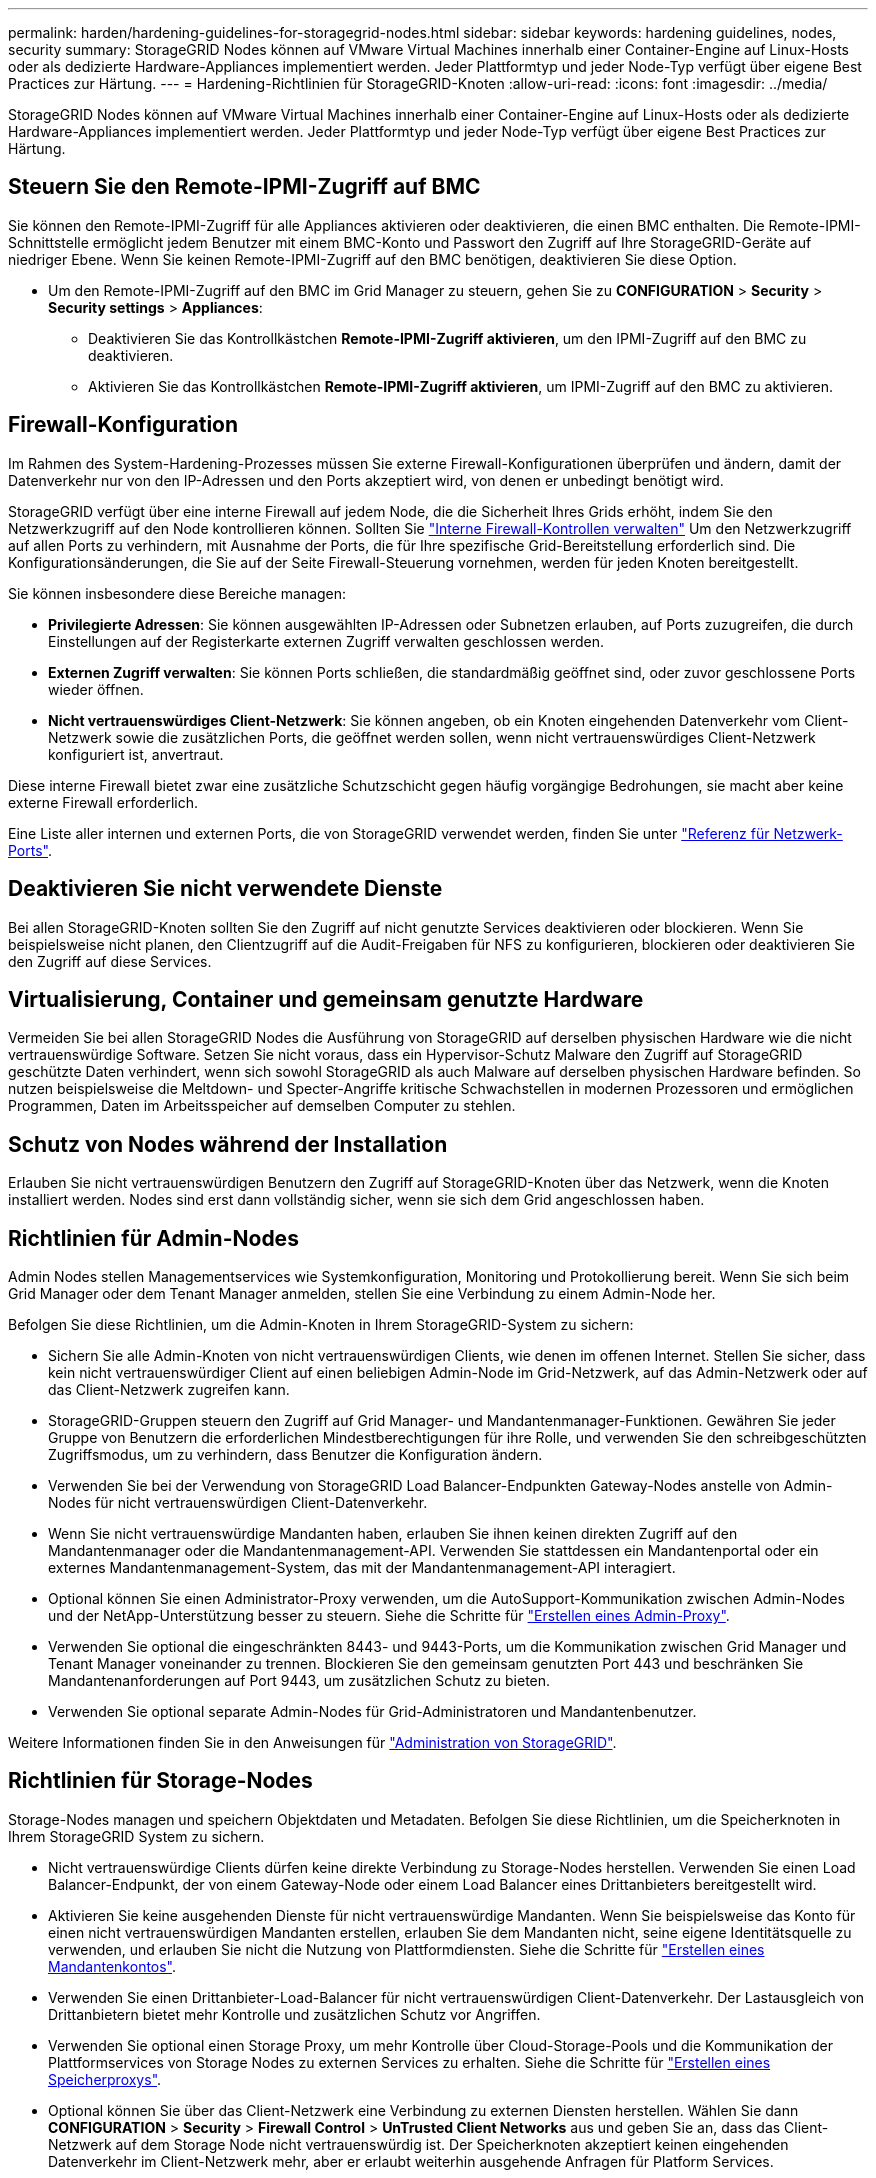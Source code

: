 ---
permalink: harden/hardening-guidelines-for-storagegrid-nodes.html 
sidebar: sidebar 
keywords: hardening guidelines, nodes, security 
summary: StorageGRID Nodes können auf VMware Virtual Machines innerhalb einer Container-Engine auf Linux-Hosts oder als dedizierte Hardware-Appliances implementiert werden. Jeder Plattformtyp und jeder Node-Typ verfügt über eigene Best Practices zur Härtung. 
---
= Hardening-Richtlinien für StorageGRID-Knoten
:allow-uri-read: 
:icons: font
:imagesdir: ../media/


[role="lead"]
StorageGRID Nodes können auf VMware Virtual Machines innerhalb einer Container-Engine auf Linux-Hosts oder als dedizierte Hardware-Appliances implementiert werden. Jeder Plattformtyp und jeder Node-Typ verfügt über eigene Best Practices zur Härtung.



== Steuern Sie den Remote-IPMI-Zugriff auf BMC

Sie können den Remote-IPMI-Zugriff für alle Appliances aktivieren oder deaktivieren, die einen BMC enthalten. Die Remote-IPMI-Schnittstelle ermöglicht jedem Benutzer mit einem BMC-Konto und Passwort den Zugriff auf Ihre StorageGRID-Geräte auf niedriger Ebene. Wenn Sie keinen Remote-IPMI-Zugriff auf den BMC benötigen, deaktivieren Sie diese Option.

* Um den Remote-IPMI-Zugriff auf den BMC im Grid Manager zu steuern, gehen Sie zu *CONFIGURATION* > *Security* > *Security settings* > *Appliances*:
+
** Deaktivieren Sie das Kontrollkästchen *Remote-IPMI-Zugriff aktivieren*, um den IPMI-Zugriff auf den BMC zu deaktivieren.
** Aktivieren Sie das Kontrollkästchen *Remote-IPMI-Zugriff aktivieren*, um IPMI-Zugriff auf den BMC zu aktivieren.






== Firewall-Konfiguration

Im Rahmen des System-Hardening-Prozesses müssen Sie externe Firewall-Konfigurationen überprüfen und ändern, damit der Datenverkehr nur von den IP-Adressen und den Ports akzeptiert wird, von denen er unbedingt benötigt wird.

StorageGRID verfügt über eine interne Firewall auf jedem Node, die die Sicherheit Ihres Grids erhöht, indem Sie den Netzwerkzugriff auf den Node kontrollieren können. Sollten Sie link:../admin/manage-firewall-controls.html["Interne Firewall-Kontrollen verwalten"] Um den Netzwerkzugriff auf allen Ports zu verhindern, mit Ausnahme der Ports, die für Ihre spezifische Grid-Bereitstellung erforderlich sind. Die Konfigurationsänderungen, die Sie auf der Seite Firewall-Steuerung vornehmen, werden für jeden Knoten bereitgestellt.

Sie können insbesondere diese Bereiche managen:

* *Privilegierte Adressen*: Sie können ausgewählten IP-Adressen oder Subnetzen erlauben, auf Ports zuzugreifen, die durch Einstellungen auf der Registerkarte externen Zugriff verwalten geschlossen werden.
* *Externen Zugriff verwalten*: Sie können Ports schließen, die standardmäßig geöffnet sind, oder zuvor geschlossene Ports wieder öffnen.
* *Nicht vertrauenswürdiges Client-Netzwerk*: Sie können angeben, ob ein Knoten eingehenden Datenverkehr vom Client-Netzwerk sowie die zusätzlichen Ports, die geöffnet werden sollen, wenn nicht vertrauenswürdiges Client-Netzwerk konfiguriert ist, anvertraut.


Diese interne Firewall bietet zwar eine zusätzliche Schutzschicht gegen häufig vorgängige Bedrohungen, sie macht aber keine externe Firewall erforderlich.

Eine Liste aller internen und externen Ports, die von StorageGRID verwendet werden, finden Sie unter link:../network/network-port-reference.html["Referenz für Netzwerk-Ports"].



== Deaktivieren Sie nicht verwendete Dienste

Bei allen StorageGRID-Knoten sollten Sie den Zugriff auf nicht genutzte Services deaktivieren oder blockieren. Wenn Sie beispielsweise nicht planen, den Clientzugriff auf die Audit-Freigaben für NFS zu konfigurieren, blockieren oder deaktivieren Sie den Zugriff auf diese Services.



== Virtualisierung, Container und gemeinsam genutzte Hardware

Vermeiden Sie bei allen StorageGRID Nodes die Ausführung von StorageGRID auf derselben physischen Hardware wie die nicht vertrauenswürdige Software. Setzen Sie nicht voraus, dass ein Hypervisor-Schutz Malware den Zugriff auf StorageGRID geschützte Daten verhindert, wenn sich sowohl StorageGRID als auch Malware auf derselben physischen Hardware befinden. So nutzen beispielsweise die Meltdown- und Specter-Angriffe kritische Schwachstellen in modernen Prozessoren und ermöglichen Programmen, Daten im Arbeitsspeicher auf demselben Computer zu stehlen.



== Schutz von Nodes während der Installation

Erlauben Sie nicht vertrauenswürdigen Benutzern den Zugriff auf StorageGRID-Knoten über das Netzwerk, wenn die Knoten installiert werden. Nodes sind erst dann vollständig sicher, wenn sie sich dem Grid angeschlossen haben.



== Richtlinien für Admin-Nodes

Admin Nodes stellen Managementservices wie Systemkonfiguration, Monitoring und Protokollierung bereit. Wenn Sie sich beim Grid Manager oder dem Tenant Manager anmelden, stellen Sie eine Verbindung zu einem Admin-Node her.

Befolgen Sie diese Richtlinien, um die Admin-Knoten in Ihrem StorageGRID-System zu sichern:

* Sichern Sie alle Admin-Knoten von nicht vertrauenswürdigen Clients, wie denen im offenen Internet. Stellen Sie sicher, dass kein nicht vertrauenswürdiger Client auf einen beliebigen Admin-Node im Grid-Netzwerk, auf das Admin-Netzwerk oder auf das Client-Netzwerk zugreifen kann.
* StorageGRID-Gruppen steuern den Zugriff auf Grid Manager- und Mandantenmanager-Funktionen. Gewähren Sie jeder Gruppe von Benutzern die erforderlichen Mindestberechtigungen für ihre Rolle, und verwenden Sie den schreibgeschützten Zugriffsmodus, um zu verhindern, dass Benutzer die Konfiguration ändern.
* Verwenden Sie bei der Verwendung von StorageGRID Load Balancer-Endpunkten Gateway-Nodes anstelle von Admin-Nodes für nicht vertrauenswürdigen Client-Datenverkehr.
* Wenn Sie nicht vertrauenswürdige Mandanten haben, erlauben Sie ihnen keinen direkten Zugriff auf den Mandantenmanager oder die Mandantenmanagement-API. Verwenden Sie stattdessen ein Mandantenportal oder ein externes Mandantenmanagement-System, das mit der Mandantenmanagement-API interagiert.
* Optional können Sie einen Administrator-Proxy verwenden, um die AutoSupport-Kommunikation zwischen Admin-Nodes und der NetApp-Unterstützung besser zu steuern. Siehe die Schritte für link:../admin/configuring-admin-proxy-settings.html["Erstellen eines Admin-Proxy"].
* Verwenden Sie optional die eingeschränkten 8443- und 9443-Ports, um die Kommunikation zwischen Grid Manager und Tenant Manager voneinander zu trennen. Blockieren Sie den gemeinsam genutzten Port 443 und beschränken Sie Mandantenanforderungen auf Port 9443, um zusätzlichen Schutz zu bieten.
* Verwenden Sie optional separate Admin-Nodes für Grid-Administratoren und Mandantenbenutzer.


Weitere Informationen finden Sie in den Anweisungen für link:../admin/index.html["Administration von StorageGRID"].



== Richtlinien für Storage-Nodes

Storage-Nodes managen und speichern Objektdaten und Metadaten. Befolgen Sie diese Richtlinien, um die Speicherknoten in Ihrem StorageGRID System zu sichern.

* Nicht vertrauenswürdige Clients dürfen keine direkte Verbindung zu Storage-Nodes herstellen. Verwenden Sie einen Load Balancer-Endpunkt, der von einem Gateway-Node oder einem Load Balancer eines Drittanbieters bereitgestellt wird.
* Aktivieren Sie keine ausgehenden Dienste für nicht vertrauenswürdige Mandanten. Wenn Sie beispielsweise das Konto für einen nicht vertrauenswürdigen Mandanten erstellen, erlauben Sie dem Mandanten nicht, seine eigene Identitätsquelle zu verwenden, und erlauben Sie nicht die Nutzung von Plattformdiensten. Siehe die Schritte für link:../admin/creating-tenant-account.html["Erstellen eines Mandantenkontos"].
* Verwenden Sie einen Drittanbieter-Load-Balancer für nicht vertrauenswürdigen Client-Datenverkehr. Der Lastausgleich von Drittanbietern bietet mehr Kontrolle und zusätzlichen Schutz vor Angriffen.
* Verwenden Sie optional einen Storage Proxy, um mehr Kontrolle über Cloud-Storage-Pools und die Kommunikation der Plattformservices von Storage Nodes zu externen Services zu erhalten. Siehe die Schritte für link:../admin/configuring-storage-proxy-settings.html["Erstellen eines Speicherproxys"].
* Optional können Sie über das Client-Netzwerk eine Verbindung zu externen Diensten herstellen. Wählen Sie dann *CONFIGURATION* > *Security* > *Firewall Control* > *UnTrusted Client Networks* aus und geben Sie an, dass das Client-Netzwerk auf dem Storage Node nicht vertrauenswürdig ist. Der Speicherknoten akzeptiert keinen eingehenden Datenverkehr im Client-Netzwerk mehr, aber er erlaubt weiterhin ausgehende Anfragen für Platform Services.




== Richtlinien für Gateway-Nodes

Gateway-Knoten stellen eine optionale Schnittstelle zum Lastausgleich bereit, über die Client-Anwendungen eine Verbindung zu StorageGRID herstellen können. Befolgen Sie die folgenden Richtlinien zum Sichern aller Gateway-Knoten in Ihrem StorageGRID System:

* Konfigurieren und verwenden Sie Load Balancer-Endpunkte. Siehe link:../admin/managing-load-balancing.html["Überlegungen zum Lastausgleich"].
* Verwenden Sie für nicht vertrauenswürdigen Client-Datenverkehr einen Drittanbieter-Load-Balancer zwischen Client und Gateway-Node oder Storage-Nodes. Der Lastausgleich von Drittanbietern bietet mehr Kontrolle und zusätzlichen Schutz vor Angriffen. Wenn Sie einen Load Balancer eines Drittanbieters verwenden, kann der Netzwerk-Traffic optional auch so konfiguriert werden, dass er über einen internen Load Balancer-Endpunkt geleitet oder direkt an Storage Nodes gesendet wird.
* Wenn Sie Load Balancer-Endpunkte verwenden, lassen Sie optional Clients über das Client-Netzwerk verbinden. Wählen Sie dann *CONFIGURATION* > *Security* > *Firewall Control* > *UnTrusted Client Networks* aus und geben Sie an, dass das Client-Netzwerk auf dem Gateway Node nicht vertrauenswürdig ist. Der Gateway-Node akzeptiert nur eingehenden Datenverkehr an den Ports, die explizit als Load Balancer-Endpunkte konfiguriert wurden.




== Richtlinien für die Nodes von Hardware-Appliances

StorageGRID Hardware-Appliances wurden speziell für den Einsatz in einem StorageGRID System entwickelt. Einige Geräte können als Storage-Nodes verwendet werden. Andere Appliances können als Admin-Nodes oder Gateway-Nodes verwendet werden. Appliance-Nodes können mit softwarebasierten Nodes kombiniert oder voll entwickelten All-Appliance-Grids implementiert werden.

Beachten Sie diese Richtlinien zum Schutz aller Hardware-Appliance-Nodes in Ihrem StorageGRID System:

* Wenn die Appliance SANtricity System Manager zum Management des Storage Controllers verwendet, verhindern Sie, dass nicht vertrauenswürdige Clients über das Netzwerk auf SANtricity System Manager zugreifen.
* Wenn die Appliance über einen Baseboard Management Controller (BMC) verfügt, beachten Sie, dass der BMC-Management-Port einen niedrigen Hardwarezugriff ermöglicht. Schließen Sie den BMC-Management-Port nur an ein sicheres, vertrauenswürdiges, internes Management-Netzwerk an. Wenn kein solches Netzwerk verfügbar ist, lassen Sie den BMC-Management-Port unverbunden oder blockiert, es sei denn, eine BMC-Verbindung wird vom technischen Support angefordert.
* Wenn die Appliance die Remote-Verwaltung der Controller-Hardware über Ethernet mit dem IPMI-Standard (Intelligent Platform Management Interface) unterstützt, blockieren Sie den nicht vertrauenswürdigen Datenverkehr auf Port 623.



NOTE: Sie können den Remote-IPMI-Zugriff für alle Appliances aktivieren oder deaktivieren, die einen BMC enthalten. Die Remote-IPMI-Schnittstelle ermöglicht jedem Benutzer mit einem BMC-Konto und Passwort den Zugriff auf Ihre StorageGRID-Geräte auf niedriger Ebene. Wenn Sie keinen Remote-IPMI-Zugriff auf den BMC benötigen, deaktivieren Sie diese Option mit einer der folgenden Methoden: +
Gehen Sie im Grid Manager zu *CONFIGURATION* > *Security* > *Security settings* > *Appliances* und deaktivieren Sie das Kontrollkästchen *Remote-IPMI-Zugriff aktivieren*. +
Verwenden Sie in der Grid-Management-API den privaten Endpunkt: `PUT /private/bmc`.

* Bei Appliance-Modellen mit SED-, FDE- oder FIPS-NL-SAS-Laufwerken, die Sie mit SANtricity System Manager managen, https://docs.netapp.com/us-en/storagegrid-appliances/installconfig/accessing-and-configuring-santricity-system-manager.html["Aktivieren und konfigurieren Sie die SANtricity-Laufwerksicherheit"^].
* Für Appliance-Modelle, die SED- oder FIPS-NVMe-SSDs enthalten und die Sie mit dem StorageGRID Appliance Installer und Grid Manager managen, https://docs.netapp.com/us-en/storagegrid-appliances/installconfig/optional-enabling-node-encryption.html["Aktivieren und konfigurieren Sie die StorageGRID-Laufwerkverschlüsselung"^].
* Bei Appliances ohne SED-, FDE- oder FIPS-Laufwerke aktivieren und konfigurieren Sie die StorageGRID Software-Node-Verschlüsselung https://docs.netapp.com/us-en/storagegrid-appliances/installconfig/optional-enabling-node-encryption.html["Verwendung eines Key Management Servers (KMS)"^].

